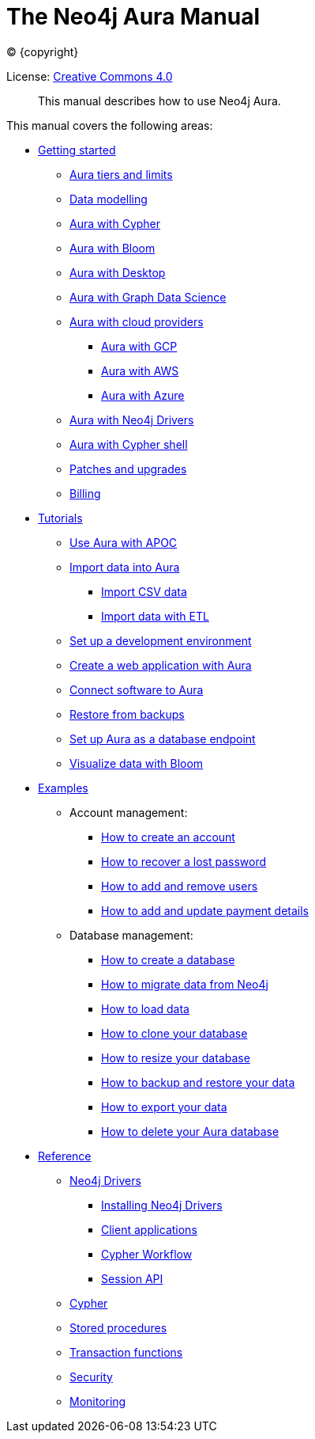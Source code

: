 :description: This manual describes how to use Neo4j Aura.
[[aura-guide]]
= The Neo4j Aura Manual
:sectnums:
:toc:
:toclevels: 4


ifdef::backend-html5[(C) {copyright}]
ifndef::backend-pdf[]

License: link:{common-license-page-uri}[Creative Commons 4.0]
endif::[]
ifdef::backend-pdf[]
(C) {copyright}

License: <<license, Creative Commons 4.0>>
endif::[]


[abstract]
--
This manual describes how to use Neo4j Aura.
--

This manual covers the following areas:

* xref::/getting-started/index.adoc[Getting started]
** xref::/getting-started/tier-limits.adoc[Aura tiers and limits]
** <<aura-getting-started-data-modelling,Data modelling>>
** xref::/getting-started/getting-started-cypher.adoc[Aura with Cypher]
** xref::/getting-started/getting-started-bloom.adoc[Aura with Bloom]
** xref::/getting-started/getting-started-desktop.adoc[Aura with Desktop]
** xref::/getting-started/getting-started-GDS.adoc[Aura with Graph Data Science]
** xref::/getting-started/getting-started-cloud-providers.adoc[Aura with cloud providers]
*** xref::/getting-started/getting-started-cloud-providers.adoc#aura-getting-started-cloud-providers-GCP[Aura with GCP]
*** xref::/getting-started/getting-started-cloud-providers.adoc#aura-getting-started-cloud-providers-AWS[Aura with AWS]
*** xref::/getting-started/getting-started-cloud-providers.adoc#aura-getting-started-cloud-providers-azure[Aura with Azure]
** xref::/getting-started/getting-started-drivers.adoc[Aura with Neo4j Drivers]
** xref::/getting-started/getting-started-cypher-shell.adoc[Aura with Cypher shell]
** xref::/getting-started/patches-upgrades.adoc[Patches and upgrades]
** xref::/getting-started/billing.adoc[Billing]

* xref::/tutorials/index.adoc[Tutorials]
** xref::/tutorials/apoc.adoc[Use Aura with APOC]
** xref::/tutorials/import.adoc[Import data into Aura]
*** xref::/tutorials/import.adoc#aura-tutorials-import-csv[Import CSV data]
*** xref::/tutorials/import.adoc#aura-tutorials-import-ETL[Import data with ETL]
** xref::/tutorials/dev-environment.adoc[Set up a development environment]
** xref::/tutorials/application.adoc[Create a web application with Aura]
** xref::/tutorials/connect-software.adoc[Connect software to Aura]
** xref::/tutorials/backup.adoc[Restore from backups]
** <<aura-tutorials-endpoint, Set up Aura as a database endpoint>>
** xref::/tutorials/bloom.adoc[Visualize data with Bloom]

* xref::/examples/index.adoc[Examples]
** Account management:
*** xref::/examples/account/create.adoc[How to create an account]
*** xref::/examples/account/recover.adoc[How to recover a lost password]
*** xref::/examples/account/add-remove.adoc[How to add and remove users]
*** xref::/examples/account/payments.adoc[How to add and update payment details]
** Database management:
*** xref::/examples/database/create.adoc[How to create a database]
*** xref::/examples/database/migrate.adoc[How to migrate data from Neo4j]
*** xref::/examples/database/load.adoc[How to load data]
*** xref::/examples/database/clone.adoc[How to clone your database]
*** xref::/examples/database/resize.adoc[How to resize your database]
*** xref::/examples/database/backup.adoc[How to backup and restore your data]
*** xref::/examples/database/export.adoc[How to export your data]
*** xref::/examples/database/delete.adoc[How to delete your Aura database]

* xref::/reference/index.adoc[Reference]
** <<aura-reference-drivers, Neo4j Drivers>>
*** <<aura-reference-drivers-install,Installing Neo4j Drivers>>
*** <<aura-reference-drivers-clientapp,Client applications>>
*** <<aura-reference-drivers-cypher-workflow,Cypher Workflow>>
*** <<aura-reference-drivers-sessionapi,Session API>>
** <<aura-reference-cypher, Cypher>>
** xref::/reference/procedures.adoc[Stored procedures]
** xref::/reference/transaction-functions.adoc[Transaction functions]
** xref::/reference/security.adoc[Security]
** xref::/reference/monitoring.adoc[Monitoring]


// include::getting-started/index.adoc[leveloffset=+1]

// include::tutorials/index.adoc[leveloffset=+1]

// include::examples/index.adoc[leveloffset=+1]

// include::reference/index.adoc[leveloffset=+1]
